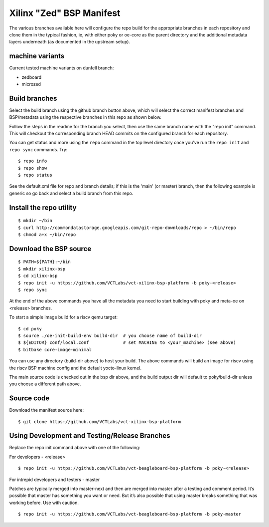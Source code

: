 ===========================
 Xilinx "Zed" BSP Manifest
===========================

The various branches available here will configure the repo build for the
appropriate branches in each repository and clone them in the typical fashion,
ie, with either poky or oe-core as the parent directory and the additional metadata
layers underneath (as documented in the upstream setup).


machine variants
----------------

Current tested machine variants on dunfell branch:

* zedboard
* microzed


Build branches
--------------

Select the build branch using the github branch button above, which will select the
correct manifest branches and BSP/metadata using the respective branches in this
repo as shown below.

Follow the steps in the readme for the branch you select, then use the same branch
name with the "repo init" command.  This will checkout the
corresponding branch HEAD commits on the configured branch for each repository.

You can get status and more using the ``repo`` command in the top level directory
once you've run the ``repo init`` and ``repo sync`` commands.  Try::

  $ repo info
  $ repo show
  $ repo status

See the default.xml file for repo and branch details; if this is the 'main' (or master)
branch, then the following example is generic so go back and select a build
branch from this repo.

Install the repo utility
------------------------

::

  $ mkdir ~/bin
  $ curl http://commondatastorage.googleapis.com/git-repo-downloads/repo > ~/bin/repo
  $ chmod a+x ~/bin/repo

Download the BSP source
-----------------------

::

  $ PATH=${PATH}:~/bin
  $ mkdir xilinx-bsp
  $ cd xilinx-bsp
  $ repo init -u https://github.com/VCTLabs/vct-xilinx-bsp-platform -b poky-<release>
  $ repo sync

At the end of the above commands you have all the metadata you need to start
building with poky and meta-oe on <release> branches.

To start a simple image build for a riscv qemu target::

  $ cd poky
  $ source ./oe-init-build-env build-dir  # you choose name of build-dir
  $ ${EDITOR} conf/local.conf             # set MACHINE to <your_machine> (see above)
  $ bitbake core-image-minimal


You can use any directory (build-dir above) to host your build. The above
commands will build an image for riscv using the riscv BSP
machine config and the default yocto-linux kernel.

The main source code is checked out in the bsp dir above, and the build
output dir will default to poky/build-dir unless you choose a different
path above.

Source code
-----------

Download the manifest source here::

  $ git clone https://github.com/VCTLabs/vct-xilinx-bsp-platform

Using Development and Testing/Release Branches
----------------------------------------------

Replace the repo init command above with one of the following:

For developers - <release>

::

  $ repo init -u https://github.com/VCTLabs/vct-beagleboard-bsp-platform -b poky-<release>

For intrepid developers and testers - master

Patches are typically merged into master-next and then are merged into master
after a testing and comment period. It’s possible that master has
something you want or need.  But it’s also possible that using master
breaks something that was working before.  Use with caution.

::

  $ repo init -u https://github.com/VCTLabs/vct-beagleboard-bsp-platform -b poky-master


